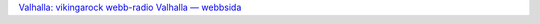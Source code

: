 .. title: Valhalla: Vikingarock för alla!
.. slug: vikingarock-valhalla
.. date: 2007-04-10 11:04:40
.. tags: sve,musik

`Valhalla: vikingarock
webb-radio <http://valhallaradio.no-ip.org:8000/>`__
`Valhalla — webbsida <http://valhalla-radio.se/>`__
